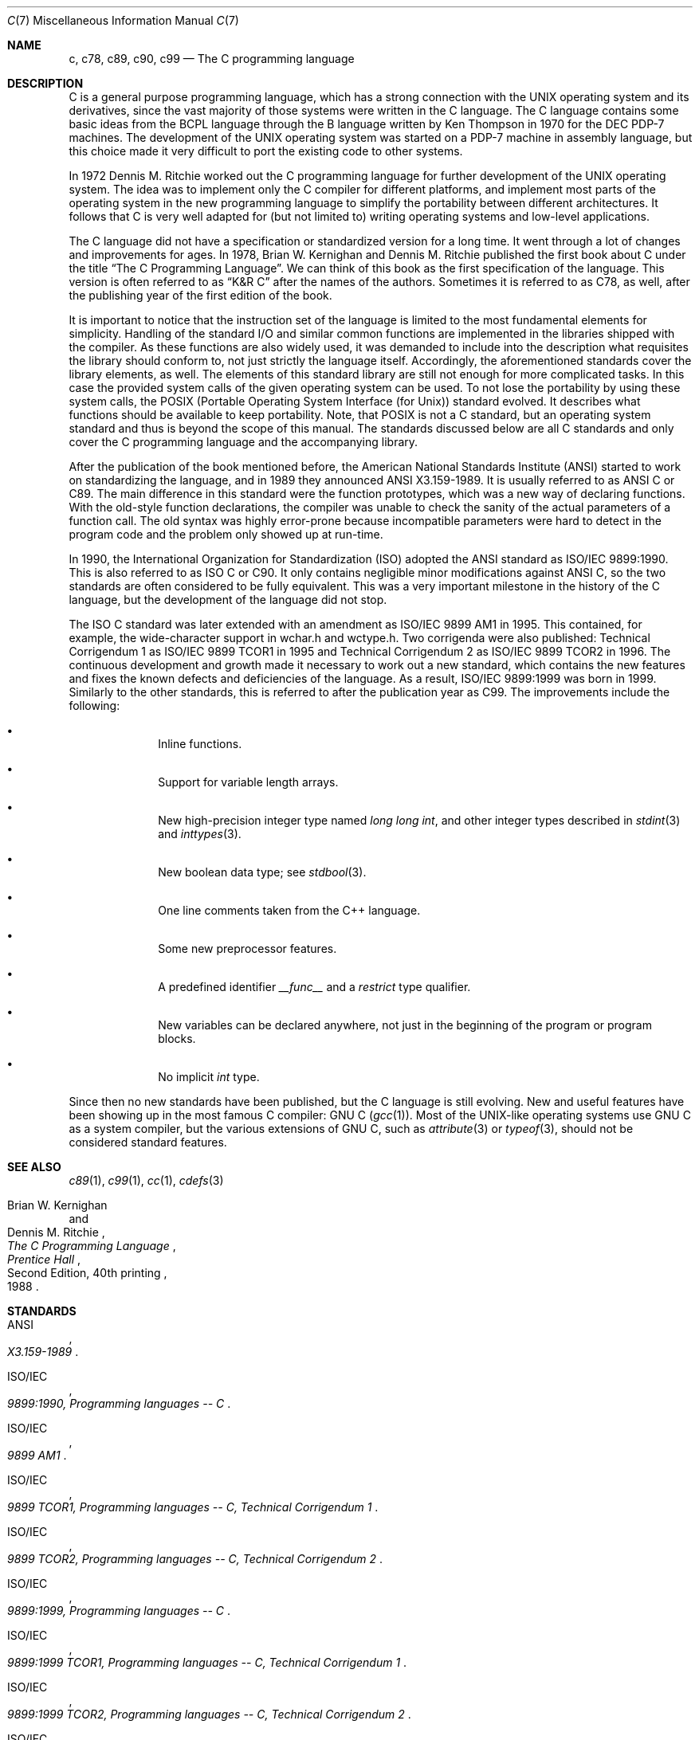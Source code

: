 .\" c.7,v 1.13 2013/07/20 21:39:59 wiz Exp
.\"
.\" Copyright (C) 2007, 2010 Gabor Kovesdan. All rights reserved.
.\"
.\" Redistribution and use in source and binary forms, with or without
.\" modification, are permitted provided that the following conditions
.\" are met:
.\" 1. Redistributions of source code must retain the above copyright
.\"    notice, this list of conditions and the following disclaimer.
.\" 2. Redistributions in binary form must reproduce the above copyright
.\"    notice, this list of conditions and the following disclaimer in the
.\"    documentation and/or other materials provided with the distribution.
.\"
.\" THIS SOFTWARE IS PROVIDED BY AUTHOR AND CONTRIBUTORS ``AS IS'' AND
.\" ANY EXPRESS OR IMPLIED WARRANTIES, INCLUDING, BUT NOT LIMITED TO, THE
.\" IMPLIED WARRANTIES OF MERCHANTABILITY AND FITNESS FOR A PARTICULAR PURPOSE
.\" ARE DISCLAIMED.  IN NO EVENT SHALL AUTHOR OR CONTRIBUTORS BE LIABLE
.\" FOR ANY DIRECT, INDIRECT, INCIDENTAL, SPECIAL, EXEMPLARY, OR CONSEQUENTIAL
.\" DAMAGES (INCLUDING, BUT NOT LIMITED TO, PROCUREMENT OF SUBSTITUTE GOODS
.\" OR SERVICES; LOSS OF USE, DATA, OR PROFITS; OR BUSINESS INTERRUPTION)
.\" HOWEVER CAUSED AND ON ANY THEORY OF LIABILITY, WHETHER IN CONTRACT, STRICT
.\" LIABILITY, OR TORT (INCLUDING NEGLIGENCE OR OTHERWISE) ARISING IN ANY WAY
.\" OUT OF THE USE OF THIS SOFTWARE, EVEN IF ADVISED OF THE POSSIBILITY OF
.\" SUCH DAMAGE.
.\"
.\" $FreeBSD: src/share/man/man7/c99.7,v 1.1 2010/06/17 12:05:47 gabor Exp $
.\"
.Dd March 30, 2011
.Dt C 7
.Os
.Sh NAME
.Nm c, c78, c89, c90, c99
.Nd The C programming language
.Sh DESCRIPTION
C is a general purpose programming language, which has a strong connection
with the UNIX operating system and its derivatives, since the vast
majority of those systems were written in the C language.
The C language contains some basic ideas from the BCPL language through
the B language written by Ken Thompson in 1970 for the DEC PDP-7 machines.
The development of the UNIX operating system was started on a PDP-7
machine in assembly language, but this choice made it very difficult
to port the existing code to other systems.
.Pp
In 1972 Dennis M. Ritchie worked out the C programming language for
further development of the UNIX operating system.
The idea was to implement only the C compiler for different
platforms, and implement most parts of the operating system
in the new programming language to simplify the portability between
different architectures.
It follows that C is very well adapted for (but not limited to) writing
operating systems and low-level applications.
.Pp
The C language did not have a specification or standardized version for
a long time.
It went through a lot of changes and improvements for ages.
In 1978, Brian W. Kernighan and Dennis M. Ritchie published the
first book about C under the title
.Dq The C Programming Language .
We can think of this book as the first specification of the language.
This version is often referred to as
.Dq K&R C
after the names of the authors.
Sometimes it is referred to as C78, as well, after the publishing year of
the first edition of the book.
.Pp
It is important to notice that the instruction set of the language is
limited to the most fundamental elements for simplicity.
Handling of the standard I/O and similar common functions are implemented in
the libraries shipped with the compiler.
As these functions are also widely used, it was demanded to include into
the description what requisites the library should conform to, not just
strictly the language itself.
Accordingly, the aforementioned standards cover the library elements, as well.
The elements of this standard library are still not enough for more
complicated tasks.
In this case the provided system calls of the given operating system can be
used.
To not lose the portability by using these system calls, the POSIX
(Portable Operating System Interface (for Unix)) standard evolved.
It describes what functions should be available to keep portability.
Note, that POSIX is not a C standard, but an operating system standard
and thus is beyond the scope of this manual.
The standards discussed below are all C standards and only cover
the C programming language and the accompanying library.
.Pp
After the publication of the book mentioned before,
the American National Standards Institute (ANSI) started to work on
standardizing the language, and in 1989 they announced ANSI X3.159-1989.
It is usually referred to as ANSI C or C89.
The main difference in this standard were the function prototypes,
which was a new way of declaring functions.
With the old-style function declarations, the compiler was unable to
check the sanity of the actual parameters of a function call.
The old syntax was highly error-prone because incompatible parameters
were hard to detect in the program code and the problem only showed up
at run-time.
.Pp
In 1990, the International Organization for Standardization (ISO) adopted
the ANSI standard as ISO/IEC 9899:1990.
This is also referred to as ISO C or C90.
It only contains negligible minor modifications against ANSI C,
so the two standards are often considered to be fully equivalent.
This was a very important milestone in the history of the C language, but the
development of the language did not stop.
.Pp
The ISO C standard was later extended with an amendment as
ISO/IEC 9899 AM1 in 1995.
This contained, for example, the wide-character support in wchar.h and
wctype.h.
Two corrigenda were also published: Technical Corrigendum 1 as
ISO/IEC 9899 TCOR1 in 1995 and Technical Corrigendum 2 as ISO/IEC 9899 TCOR2
in 1996.
The continuous development and growth made it necessary to work out a new
standard, which contains the new features and fixes the known defects and
deficiencies of the language.
As a result, ISO/IEC 9899:1999 was born in 1999.
Similarly to the other standards, this is referred to after the
publication year as C99.
The improvements include the following:
.Bl -bullet -offset indent
.It
Inline functions.
.It
Support for variable length arrays.
.It
New high-precision integer type named
.Vt long long int ,
and other integer types described in
.Xr stdint 3
and
.Xr inttypes 3 .
.It
New boolean data type; see
.Xr stdbool 3 .
.It
One line comments taken from the C++ language.
.It
Some new preprocessor features.
.It
A predefined identifier
.Va __func__
and a
.Vt restrict
type qualifier.
.It
New variables can be declared anywhere, not just in the beginning of the
program or program blocks.
.It
No implicit
.Vt int
type.
.El
.Pp
Since then no new standards have been published, but the C language is still
evolving.
New and useful features have been showing up in the most famous
C compiler: GNU C
.Pq Xr gcc 1 .
Most of the UNIX-like operating systems use GNU C as a system compiler,
but the various extensions of GNU C, such as
.Xr attribute 3
or
.Xr typeof 3 ,
should not be considered standard features.
.Sh SEE ALSO
.Xr c89 1 ,
.Xr c99 1 ,
.Xr cc 1 ,
.Xr cdefs 3
.Rs
.%A Brian W. Kernighan
.%A Dennis M. Ritchie
.%B The C Programming Language
.%D 1988
.%N Second Edition, 40th printing
.%I Prentice Hall
.Re
.Sh STANDARDS
.Rs
.%A ANSI
.%T X3.159-1989
.Re
.Pp
.Rs
.%A ISO/IEC
.%T 9899:1990, Programming languages -- C
.Re
.Pp
.Rs
.%A ISO/IEC
.%T 9899 AM1
.Re
.Pp
.Rs
.%A ISO/IEC
.%T 9899 TCOR1, Programming languages -- C, Technical Corrigendum 1
.Re
.Pp
.Rs
.%A ISO/IEC
.%T 9899 TCOR2, Programming languages -- C, Technical Corrigendum 2
.Re
.Pp
.Rs
.%A ISO/IEC
.%T 9899:1999, Programming languages -- C
.Re
.Pp
.Rs
.%A ISO/IEC
.%T 9899:1999 TCOR1, Programming languages -- C, Technical Corrigendum 1
.Re
.Pp
.Rs
.%A ISO/IEC
.%T 9899:1999 TCOR2, Programming languages -- C, Technical Corrigendum 2
.Re
.Pp
.Rs
.%A ISO/IEC
.%T 9899:1999 TCOR3, Programming languages -- C, Technical Corrigendum 3
.Re
.Sh HISTORY
This manual page first appeared in
.Fx 9.0
and
.Nx 6.0 .
.Sh AUTHORS
This manual page was written by
.An Gabor Kovesdan Aq Mt gabor@FreeBSD.org .
